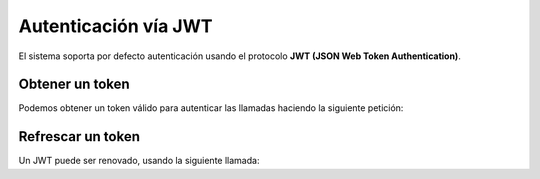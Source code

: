 Autenticación vía JWT
=====================

El sistema soporta por defecto autenticación usando el protocolo **JWT (JSON Web Token Authentication)**.

Obtener un token
----------------

Podemos obtener un token válido para autenticar las llamadas haciendo la
siguiente petición:

.. http:post:: /api/v1/auth/jwt/token/

    **Ejemplo de petición**:

    .. sourcecode:: http

        POST /api/v1/auth/jwt/token/ HTTP/1.1
        Content-Type: application/json

        {
            "email": "email@example.com",
            "password": "password",
        }


    **Ejemplo de respuesta**:

    .. sourcecode:: http

        HTTP/1.1 200 OK
        Content-Type: application/json

        {
            "token": "eyJ0eXAiOiJKV1QiLCJhbGciOiJIUzI1NiJ9.eyJ1c2VyX2lkIjoxLCJ1c2VybmFtZSI6InJ3aGl0ZUBob3RtYWlsLmNvbSIsImV4cCI6MTU2Njg0NjE1MiwiZW1haWwiOiJyd2hpdGVAaG90bWFpbC5jb20iLCJvcmlnX2lhdCI6MTU2Njg0MjU1Mn0.ta3rK76Y6Jtlfo7twzfwVrFDmkY_p10Id3FEReKWgnI"
        }


Refrescar un token
------------------

Un JWT puede ser renovado, usando la siguiente llamada:

.. http:post:: /api/v1/auth/jwt/refresh/

    **Ejemplo de petición**:

    .. sourcecode:: http

        POST "/api/v1/auth/jwt/refresh/ HTTP/1.1
        Content-Type: application/json

        {
            "token": "eyJ0eXAiOiJKV1QiLCJhbGciOiJIUzI1NiJ9.eyJ1c2VyX2lkIjoxLCJ1c2VybmFtZSI6InJ3aGl0ZUBob3RtYWlsLmNvbSIsImV4cCI6MTU2Njg0NjE1MiwiZW1haWwiOiJyd2hpdGVAaG90bWFpbC5jb20iLCJvcmlnX2lhdCI6MTU2Njg0MjU1Mn0.ta3rK76Y6Jtlfo7twzfwVrFDmkY_p10Id3FEReKWgnI"
        }


    **Ejemplo de respuesta**:

    .. sourcecode:: http

        HTTP/1.1 200 OK
        Content-Type: application/json

        {
            "token": "eyJ0eXAiOiJKV1QiLCJhbGciOiJIUzI1NiJ9.eyJ1c2VyX2lkIjo0NiwidXNlcm5hbWUiOiJqc3Rld2FydEBjb2hlbi5jb20iLCJleHAiOjE1NjY4NDYzOTcsImVtYWlsIjoianN0ZXdhcnRAY29oZW4uY29tIiwib3JpZ19pYXQiOjE1NjY4NDI3OTd9.yRdL4QCFIn0FvpaNS2_0VvfQr0MRyv9FcmafAWA7QO4"
        }
